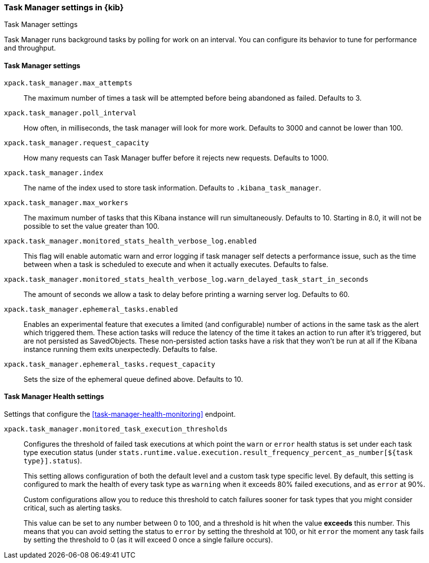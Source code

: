 [role="xpack"]
[[task-manager-settings-kb]]
=== Task Manager settings in {kib}
++++
<titleabbrev>Task Manager settings</titleabbrev>
++++

Task Manager runs background tasks by polling for work on an interval.  You can configure its behavior to tune for performance and throughput.

[float]
[[task-manager-settings]]
==== Task Manager settings



`xpack.task_manager.max_attempts`::
The maximum number of times a task will be attempted before being abandoned as failed.  Defaults to 3.

`xpack.task_manager.poll_interval`::
How often, in milliseconds, the task manager will look for more work.  Defaults to 3000 and cannot be lower than 100.

`xpack.task_manager.request_capacity`::
How many requests can Task Manager buffer before it rejects new requests.  Defaults to 1000.

`xpack.task_manager.index`::
The name of the index used to store task information.  Defaults to `.kibana_task_manager`.

`xpack.task_manager.max_workers`::
The maximum number of tasks that this Kibana instance will run simultaneously.  Defaults to 10.
Starting in 8.0, it will not be possible to set the value greater than 100.

`xpack.task_manager.monitored_stats_health_verbose_log.enabled`::
This flag will enable automatic warn and error logging if task manager self detects a performance issue, such as the time between when a task is scheduled to execute and when it actually executes. Defaults to false.

`xpack.task_manager.monitored_stats_health_verbose_log.warn_delayed_task_start_in_seconds`::
The amount of seconds we allow a task to delay before printing a warning server log.  Defaults to 60.

`xpack.task_manager.ephemeral_tasks.enabled`::
Enables an experimental feature that executes a limited (and configurable) number of actions in the same task as the alert which triggered them.
These action tasks will reduce the latency of the time it takes an action to run after it's triggered, but are not persisted as SavedObjects.
These non-persisted action tasks have a risk that they won't be run at all if the Kibana instance running them exits unexpectedly. Defaults to false.

`xpack.task_manager.ephemeral_tasks.request_capacity`::
Sets the size of the ephemeral queue defined above. Defaults to 10.


[float]
[[task-manager-health-settings]]
==== Task Manager Health settings

Settings that configure the <<task-manager-health-monitoring>> endpoint.

`xpack.task_manager.monitored_task_execution_thresholds`::
Configures the threshold of failed task executions at which point the `warn` or
`error` health status is set under each task type execution status
(under `stats.runtime.value.execution.result_frequency_percent_as_number[${task type}].status`).
+
This setting allows configuration of both the default level and a
custom task type specific level. By default, this setting is configured to mark
the health of every task type as `warning` when it exceeds 80% failed executions,
and as `error` at 90%.
+
Custom configurations allow you to reduce this threshold to catch failures sooner
for task types that you might consider critical, such as alerting tasks.
+
This value can be set to any number between 0 to 100, and a threshold is hit
when the value *exceeds* this number. This means that you can avoid setting the
status to `error` by setting the threshold at 100, or hit `error` the moment
any task fails by setting the threshold to 0 (as it will exceed 0 once a
single failure occurs).
